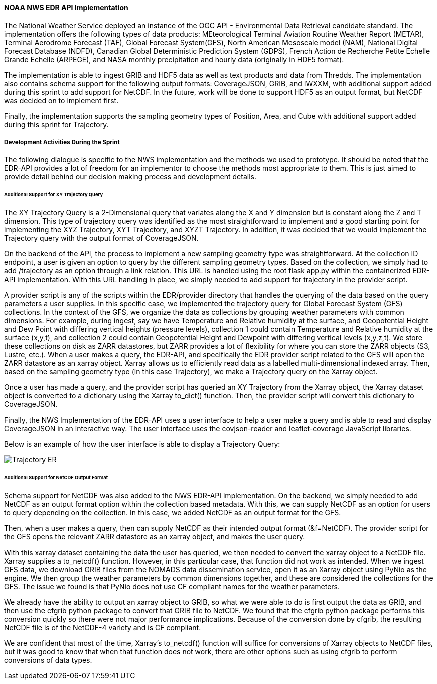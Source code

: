 ==== NOAA NWS EDR API Implementation

The National Weather Service deployed an instance of the OGC API - Environmental Data Retrieval candidate standard. The implementation offers the following types of data products: MEteorological Terminal Aviation Routine Weather Report (METAR), Terminal Aerodrome Forecast (TAF), Global Forecast System(GFS), North American Mesoscale model (NAM), National Digital Forecast Database (NDFD), Canadian Global Deterministic Prediction System (GDPS), French Action de Recherche Petite Echelle Grande Echelle (ARPEGE), and NASA monthly precipitation and hourly data (originally in HDF5 format). 

The implementation is able to ingest GRIB and HDF5 data as well as text products and data from Thredds. The implementation also contains schema support for the following output formats: CoverageJSON, GRIB, and IWXXM, with additional support added during this sprint to add support for NetCDF. In the future, work will be done to support HDF5 as an output format, but NetCDF was decided on to implement first.

Finally, the implementation supports the sampling geometry types of Position, Area, and Cube with additional support added during this sprint for Trajectory.

===== Development Activities During the Sprint

The following dialogue is specific to the NWS implementation and the methods we used to prototype. It should be noted that the EDR-API provides a lot of freedom for an implementor to choose the methods most appropriate to them. This is just aimed to provide detail behind our decision making process and development details.

====== Additional Support for XY Trajectory Query

The XY Trajectory Query is a 2-Dimensional query that variates along the X and Y dimension but is constant along the Z and T dimension. This type of trajectory query was identified as the most straightforward to implement and a good starting point for implementing the XYZ Trajectory, XYT Trajectory, and XYZT Trajectory. In addition, it was decided that we would implement the Trajectory query with the output format of CoverageJSON.

On the backend of the API, the process to implement a new sampling geometry type was straightforward. At the collection ID endpoint, a user is given an option to query by the different sampling geometry types. Based on the collection, we simply had to add /trajectory as an option through a link relation. This URL is handled using the root flask app.py within the containerized EDR-API implementation. With this URL handling in place, we simply needed to add support for trajectory in the provider script. 

A provider script is any of the scripts within the EDR/provider directory that handles the querying of the data based on the query parameters a user supplies. In this specific case, we implemented the trajectory query for Global Forecast System (GFS) collections. In the context of the GFS, we organize the data as collections by grouping weather parameters with common dimensions. For example, during ingest, say we have Temperature and Relative humidity at the surface, and Geopotential Height and Dew Point with differing vertical heights (pressure levels), collection 1 could contain Temperature and Relative humidity at the surface (x,y,t), and collection 2 could contain Geopotential Height and Dewpoint with differing vertical levels (x,y,z,t). We store these collections on disk as ZARR datastores, but ZARR provides a lot of flexibility for where you can store the ZARR objects (S3, Lustre, etc.).  When a user makes a query, the EDR-API, and specifically the EDR provider script related to the GFS will open the ZARR datastore as an xarray object. Xarray allows us to efficiently read data as a labelled multi-dimensional indexed array. Then, based on the sampling geometry type (in this case Trajectory), we make a Trajectory query on the Xarray object.

Once a user has made a query, and the provider script has queried an XY Trajectory from the Xarray object, the Xarray dataset object is converted to a dictionary using the Xarray to_dict() function. Then, the provider script will convert this dictionary to CoverageJSON.

Finally, the NWS Implementation of the EDR-API uses a user interface to help a user make a query and is able to read and display CoverageJSON in an interactive way. The user interface uses the covjson-reader and leaflet-coverage JavaScript libraries. 

Below is an example of how the user interface is able to display a Trajectory Query:

image::/report/images/Trajectory_ER.PNG[]

====== Additional Support for NetCDF Output Format

Schema support for NetCDF was also added to the NWS EDR-API implementation. On the backend, we simply needed to add NetCDF as an output format option within the collection based metadata. With this, we can supply NetCDF as an option for users to query depending on the collection. In this case, we added NetCDF as an output format for the GFS.

Then, when a user makes a query, then can supply NetCDF as their intended output format (&f=NetCDF). The provider script for the GFS opens the relevant ZARR datastore as an xarray object, and makes the user query.

With this xarray dataset containing the data the user has queried, we then needed to convert the xarray object to a NetCDF file. Xarray supplies a to_netcdf() function. However, in this particular case, that function did not work as intended. When we ingest GFS data, we download GRIB files from the NOMADS data dissemination service, open it as an Xarray object using PyNio as the engine. We then group the weather parameters by common dimensions together, and these are considered the collections for the GFS. The issue we found is that PyNio does not use CF compliant names for the weather parameters. 

We already have the ability to output an xarray object to GRIB, so what we were able to do is first output the data as GRIB, and then use the cfgrib python package to convert that GRIB file to NetCDF. We found that the cfgrib python package performs this conversion quickly so there were not major performance implications. Because of the conversion done by cfgrib, the resulting NetCDF file is of the NetCDF-4 variety and is CF compliant.

We are confident that most of the time, Xarray’s to_netcdf() function will suffice for conversions of Xarray objects to NetCDF files, but it was good to know that when that function does not work, there are other options such as using cfgrib to perform conversions of data types.



